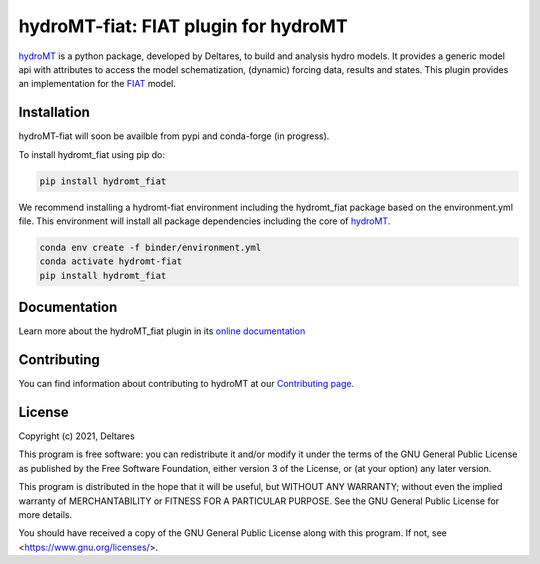 hydroMT-fiat: FIAT plugin for hydroMT
#########################################

.. image:: https://codecov.io/gh/Deltares/hydromt_fiat/branch/main/graph/badge.svg
    :target: https://codecov.io/gh/Deltares/hydromt_fiat

.. image:: https://img.shields.io/badge/docs-latest-brightgreen.svg
    :target: https://deltares.github.io/hydromt_fiat/latest
    :alt: Latest developers docs

.. image:: https://img.shields.io/badge/docs-stable-brightgreen.svg
    :target: https://deltares.github.io/hydromt_fiat/stable
    :alt: Stable docs last release

.. image:: https://pypip.in/v/hydromt_fiat/badge.png
    :target: https://pypi.org/project/hydromt_fiat/
    :alt: Latest PyPI version

.. image:: https://mybinder.org/badge_logo.svg
    :target: https://mybinder.org/v2/gh/Deltares/hydromt_fiat/main?urlpath=lab/tree/examples


hydroMT_ is a python package, developed by Deltares, to build and analysis hydro models.
It provides a generic model api with attributes to access the model schematization,
(dynamic) forcing data, results and states. This plugin provides an implementation 
for the FIAT_ model.


.. _hydromt: https://deltares.github.io/hydromt
.. _FIAT: https://storymaps.arcgis.com/stories/687a256881b94bf6ad20677543bb8cf2


Installation
------------

hydroMT-fiat will soon be availble from pypi and conda-forge (in progress).

To install hydromt_fiat using pip do:

.. code-block:: console

  pip install hydromt_fiat

We recommend installing a hydromt-fiat environment including the hydromt_fiat package
based on the environment.yml file. This environment will install all package dependencies 
including the core of hydroMT_.

.. code-block:: console

  conda env create -f binder/environment.yml
  conda activate hydromt-fiat
  pip install hydromt_fiat

Documentation
-------------

Learn more about the hydroMT_fiat plugin in its `online documentation <https://deltares.github.io/hydromt_fiat/>`_

Contributing
------------

You can find information about contributing to hydroMT at our `Contributing page <https://deltares.github.io/hydromt_fiat/latest/contributing.html>`_.

License
-------

Copyright (c) 2021, Deltares

This program is free software: you can redistribute it and/or modify it under the terms of the GNU General 
Public License as published by the Free Software Foundation, either version 3 of the License, or (at your 
option) any later version.

This program is distributed in the hope that it will be useful, but WITHOUT ANY WARRANTY; without even the 
implied warranty of MERCHANTABILITY or FITNESS FOR A PARTICULAR PURPOSE. See the GNU General Public License 
for more details.

You should have received a copy of the GNU General Public License along with this program. If not, 
see <https://www.gnu.org/licenses/>.
